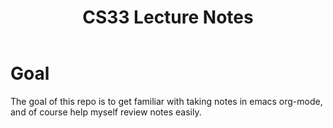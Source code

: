 #+TITLE: CS33 Lecture Notes

* Goal

The goal of this repo is to get familiar with taking notes in
emacs org-mode, and of course help myself review notes easily.
